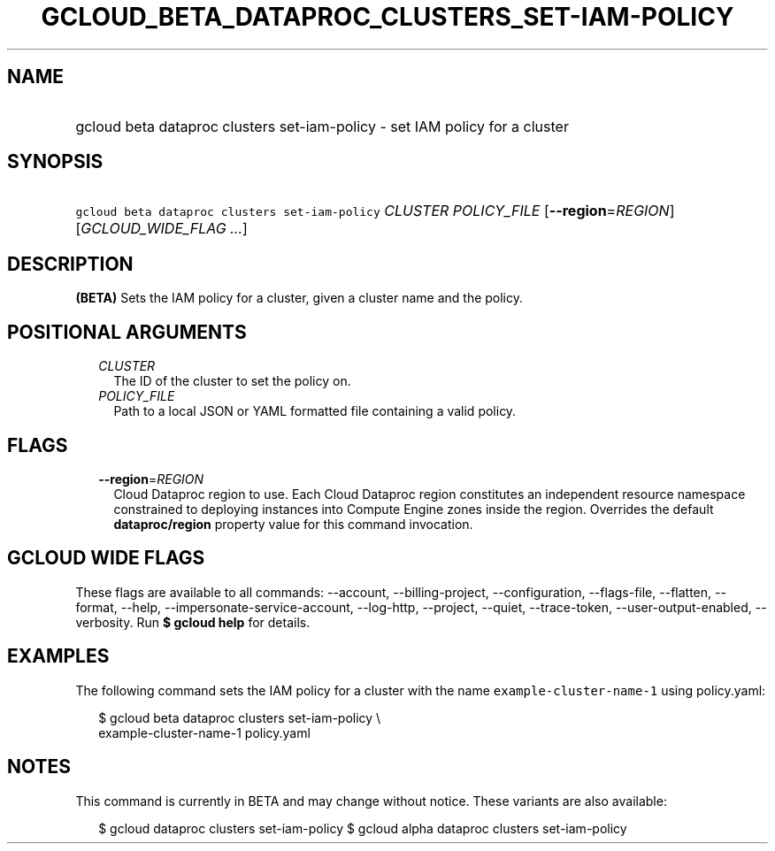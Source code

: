 
.TH "GCLOUD_BETA_DATAPROC_CLUSTERS_SET\-IAM\-POLICY" 1



.SH "NAME"
.HP
gcloud beta dataproc clusters set\-iam\-policy \- set IAM policy for a cluster



.SH "SYNOPSIS"
.HP
\f5gcloud beta dataproc clusters set\-iam\-policy\fR \fICLUSTER\fR \fIPOLICY_FILE\fR [\fB\-\-region\fR=\fIREGION\fR] [\fIGCLOUD_WIDE_FLAG\ ...\fR]



.SH "DESCRIPTION"

\fB(BETA)\fR Sets the IAM policy for a cluster, given a cluster name and the
policy.



.SH "POSITIONAL ARGUMENTS"

.RS 2m
.TP 2m
\fICLUSTER\fR
The ID of the cluster to set the policy on.

.TP 2m
\fIPOLICY_FILE\fR
Path to a local JSON or YAML formatted file containing a valid policy.


.RE
.sp

.SH "FLAGS"

.RS 2m
.TP 2m
\fB\-\-region\fR=\fIREGION\fR
Cloud Dataproc region to use. Each Cloud Dataproc region constitutes an
independent resource namespace constrained to deploying instances into Compute
Engine zones inside the region. Overrides the default \fBdataproc/region\fR
property value for this command invocation.


.RE
.sp

.SH "GCLOUD WIDE FLAGS"

These flags are available to all commands: \-\-account, \-\-billing\-project,
\-\-configuration, \-\-flags\-file, \-\-flatten, \-\-format, \-\-help,
\-\-impersonate\-service\-account, \-\-log\-http, \-\-project, \-\-quiet,
\-\-trace\-token, \-\-user\-output\-enabled, \-\-verbosity. Run \fB$ gcloud
help\fR for details.



.SH "EXAMPLES"

The following command sets the IAM policy for a cluster with the name
\f5example\-cluster\-name\-1\fR using policy.yaml:

.RS 2m
$ gcloud beta dataproc clusters set\-iam\-policy \e
    example\-cluster\-name\-1 policy.yaml
.RE



.SH "NOTES"

This command is currently in BETA and may change without notice. These variants
are also available:

.RS 2m
$ gcloud dataproc clusters set\-iam\-policy
$ gcloud alpha dataproc clusters set\-iam\-policy
.RE

